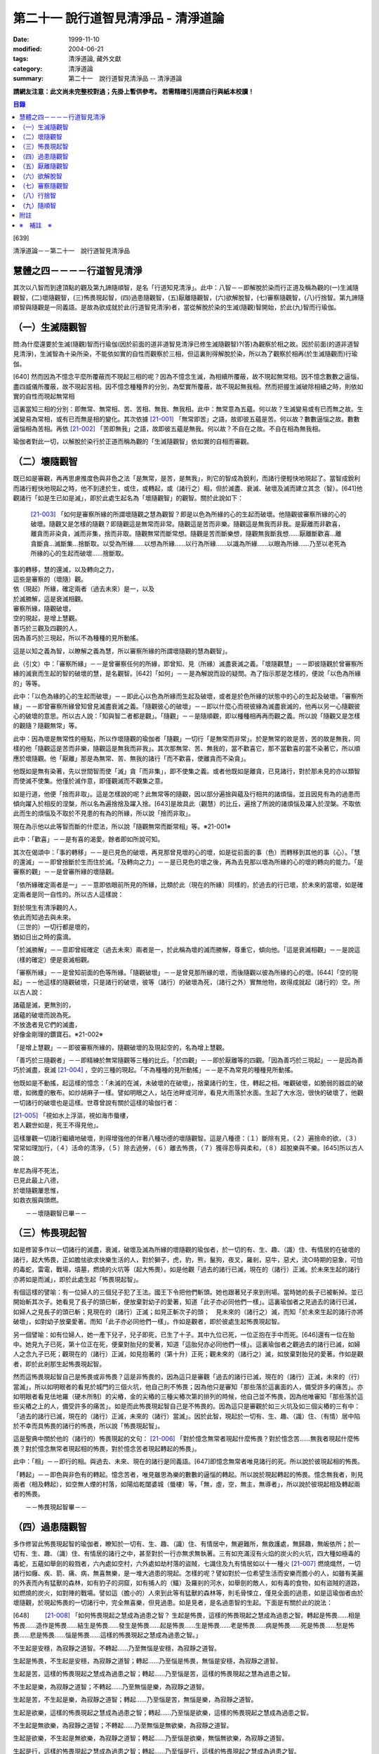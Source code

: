第二十一 說行道智見清淨品 - 清淨道論
####################################

:date: 1999-11-10
:modified: 2004-06-21
:tags: 清淨道論, 藏外文獻
:category: 清淨道論
:summary: 第二十一　說行道智見清淨品 -- 清淨道論


**請網友注意：此文尚未完整校對過；先掛上暫供參考。
若需精確引用請自行與紙本校讀！**

.. contents:: 目錄
   :depth: 2


[639]

清淨道論－－第二十一　說行道智見清淨品


慧體之四－－－－行道智見清淨
++++++++++++++++++++++++++++

其次以八智而到達頂點的觀及第九諦隨順智，是名「行道知見清淨」。此中：八智－－即解脫於染而行正道及稱為觀的(一)生滅隨觀智，(二)壞隨觀智，(三)怖畏現起智，(四)過患隨觀智，(五)厭離隨觀智，(六)欲解脫智，(七)審察隨觀智，(八)行捨智。第九諦隨順智與隨觀是一同義語。是故為欲成就於此(行道智見清淨)者，當從解脫於染的生滅(隨觀)智開始，於此(九)智而行瑜伽。

（一）生滅隨觀智
++++++++++++++++

問:為什麼還要於生滅(隨觀)智而行瑜伽(因於前面的道非道智見清淨已修生滅隨觀智)?(答)為觀察於相之故。因於前面(的道非道智見清淨)，生滅智為十染所染，不能依如實的自性而觀察於三相，但這裏則得解脫於染，所以為了觀察於相再(於生滅隨觀而)行瑜伽。

[640]   然而因為不憶念平麼所覆蔽而不現起三相的呢？因為不憶念生滅，為相續所覆蔽，故不現起無常相。因不憶念數數之逼惱，盡四威儀所覆蔽，故不現起苦相。因不憶念種種界的分別，為堅實所覆蔽，故不現起無我相。然而把握生滅破除相續之時，則依如實的自性而現起無常相

這裏當知三相的分別：即無常、無常相、苦、苦相、無我、無我相。此中：無常意為五蘊。何以故？生滅變易或有已而無之故。生滅變易為常相，或有已而無是相的變化。其次依據 [21-001]_ 「無常即苦」之語，故即彼五蘊是苦。何以故？數數逼惱之故。數數逼惱相為苦相。再依 [21-002]_ 「苦即無我」之語，故即彼五蘊是無我。何以故？不自在之故。不自在相為無我相。

瑜伽者對此一切，以解脫於染行於正道而稱為觀的「生滅隨觀智」依如實的自相而審觀。

（二）壞隨觀智
++++++++++++++

既已如是審觀，再再思慮推度色與非色之法「是無常，是苦，是無我」，則它的智成為銳利，而諸行便輕快地現起了。當智成銳利而諸行輕快地現起之時，他不到達於生，或住，或轉起，或（諸行之）相，但於滅盡、衰滅、破壞及滅而建立其念（智）。[641]他觀諸行「如是生已如是滅」，即於此處生起名為「壞隨觀智」的觀智。關於此說如下：

 [21-003]_ 「如何是審察所緣的所謂壞隨觀之慧為觀智？即是以色為所緣的心的生起而破壞。他隨觀彼審察所緣的心的破壞。隨觀又是怎樣的隨觀？即隨觀這是無常而非常。隨觀這是苦而非樂。隨觀這是無我而非我。是厭離而非歡喜，離貪而非染貪，滅而非集，捨而非取。隨觀無常而斷常想。隨觀是苦而斷樂想，隨觀無我斷我想……厭離斷歡喜…離貪斷貪…滅斷集…捨斷取。以受為所緣……以想為所緣……以行為所緣……以識為所緣……以眼為所緣……乃至以老死為所緣的心的生起而破壞……捨斷取。

| 事的轉移，慧的還滅，以及轉向之力，
| 這些是審察的（壞隨）觀。
| 依（現起）所緣，確定兩者（過去未來）是一，以及
| 於滅勝解，這是衰滅相觀。
| 審察所緣，隨觀破壞，
| 空的現起，是增上慧觀。
| 善巧於三觀及四觀的人，
| 因為善巧於三現起，所以不為種種的見所動搖。

這是以知之義為智，以瞭解之義為慧，所以審察所緣的所謂壞隨觀的慧為觀智」。

此（引文）中：「審察所緣」－－是曾審察任何的所緣，即曾知、見（所緣）滅盡衰滅之義。「壞隨觀慧」－－即彼隨觀於曾審察所緣的滅衰而生起的智的破壞的慧，是名觀智。[642]「如何」－－是為解說而設的疑問。為了指示那是怎樣的，便說「以色為所緣的」等等。

此中：「以色為緣的心的生起而破壞」－－即此心以色為所緣而生起及破壞，或者是於色所緣的狀態中的心的生起及破壞。「審察所緣」－－即曾審察所緣曾知曾見滅盡衰滅之義。「隨觀彼心的破壞」－－即以什麼心而視彼緣為滅盡衰滅的，他再以另一心隨觀彼心的破壞的意思。所以古人說：「知與智二者都是觀」。「隨觀」－－是隨順觀，即以種種相再再而觀之義。所以說「隨觀又是怎樣的觀隨？隨觀無常」等。

此中：因為壞是無常性的極點，所以作壞隨觀的瑜伽者「隨觀」一切行「是無常而非常」。於是無常的故是苦，苦的故是無我，同樣的他「隨觀這是苦而非樂，隨觀這是無我而非我」。其次那無常、苦、無我的，當不歡喜它，那不當歡喜的當不染著它，所以順應於壞隨觀。他「厭離」那是為無常、苦、無我的諸行「而不歡喜，使離貪而不染貪」。

他既如是無有染著，先以世間智而使「滅」貪「而非集」，即不使集之義。或者他既如是離貪，已見諸行，對於那未見的亦以類智而使滅不使集。他僅於滅作意，即僅觀滅而不觀集之意。

如是行道，他便「捨而非取」。這是怎樣說的呢？此無常等的隨觀，因以部分遍捨與蘊及行相共的諸煩惱，並且因見有為的過患而傾向躍入於相反的涅槃，所以名為遍捨捨及躍入捨。[643]是故具此（觀慧）的比丘，遍捨了所說的諸煩惱及躍入於涅槃。不取依此而生的煩惱及不取於不見患的有為的所緣，所以說「捨而非取」。

現在為示他以此等智而斷的什麼法，所以說「隨觀無常而斷常相」等。※21-001※

此中：「歡喜」－－是有喜的渴愛。餘者即如所說可知。

其次在偈頌中：「事的轉移」－－是已見色的破壞，再見那曾見壞的心的壞，如是從前面的事（色）而轉移到其他的事（心）。「慧的還滅」－－即曾捨斷於生而住於滅。「及轉向之力」－－是已見色的壞之後，再為去見那以壞為所緣的心的壞的轉向的能力。「是審察的觀」－－是曾審所緣的壞隨觀。

「依所緣確定兩者是一」－－意即依眼前所見的所緣，比類於此（現在的所緣）同樣的，於過去的行已壞，於未來的當壞，如是確定兩者是同一自性的。所以古人這樣說：

| 對於現生有清淨觀的人，
| 依此而知過去與未來。
| （三世的）一切行都是壞的，
| 猶如日出之時的露滴。

「於滅勝解」－－意即曾經確定（過去未來）兩者是一，於此稱為壞的滅而勝解，尊重它，傾向他。「這是衰滅相觀」－－是說這（樣的確定）便是衰滅相觀。

「審察所緣」－－是曾知前面的色等所緣。「隨觀破壞」－－是曾見那所緣的壞，而後隨觀以彼為所緣的心的壞。[644]「空的現起」－－他這樣的隨觀破壞，只是諸行的破壞，彼等（諸行）的破壞為死，（諸行之外）實無他物，故得成就起（諸行的）空。所以古人說：

| 諸蘊是滅，更無別的，
| 諸蘊的破壞而說為死。
| 不放逸者見它們的滅盡，
| 好像金剛理的鑽寶石。※21-002※

「是增上慧觀」－－即彼審察所緣的，隨觀破壞的及現起空的，名為增上慧觀。

「善巧於三隨觀者」－－即精練於無常隨觀等三種的比丘。「於四觀」－－即於厭離等的四觀。「因為善巧於三現起」－－是因為善巧於滅盡，衰滅 [21-004]_ ，空的三種的現起。「不為種種的見所動搖」－－是不為常見的種種見所動搖。

他既如是不動搖，起這樣的憶念：「未滅的在滅，未破壞的在破壞」，捨棄諸行的生，住，轉起之相。唯觀破壞，如脆弱的器皿的破壞，如微塵的散布。如炒胡麻子一樣。譬如明眼之人，站在池畔或河岸，看見大雨落於水面。生起了大水泡，很快的破壞了，他觀一切諸行的破壞也是這樣。世尊曾說有關於這樣的瑜伽行者：

| [21-005]_ 「視如水上浮漚，視如海市蜃樓，
| 若人觀世如是，死王不得見他」。

這樣屢觀一切諸行繼續地破壞，則得增強他的伴著八種功德的壞隨觀智。這是八種德：（１）斷除有見，（２）遍捨命的欲，（３）常常如理加行，（４）活命的清淨，（５）除去過勞，（６）離去怖畏，（７）獲得忍辱與柔和，（８）超脫樂與不樂。[645]所以古人說：

| 牟尼為得不死法，
| 已見此最上八德，
| 於壞隨觀屢思惟，
| 如救衣服與頭燃。

　　－－壞隨觀智已畢－－

（三）怖畏現起智
++++++++++++++++

如是修習多作以一切諸行的滅盡，衰滅，破壞及滅為所緣的壞隨觀的瑜伽者，於一切的有、生、趣、（識）住、有情居的在破壞的諸行，起大怖畏，正如膽怯欲求快樂生活的人，對於獅子，虎，豹，熊，鬣狗，夜叉，羅剎，惡牛，惡犬，流○時期的惡象，可怕的毒蛇，雷電，戰場，墳墓，燃燒的火坑等（起大怖畏）。如是他觀「過去的諸行已滅，現在的（諸行）正滅。於未來生起的諸行亦將如是而滅」，即於此處生起「怖畏現起智」。

有個這樣的譬喻：有一位婦人的三個兒子犯了王法。國王下令把他們斬頭。她也跟著兒子來到刑場。當時她的長子已被斬掉。並已開始斬其次子。她看見了長子的頭已斬，便放棄對幼子的愛著，知道「此子亦必同他們一樣」。這裏瑜伽者之見過去的諸行已滅，如婦人之見長子的頭已斬；見現在的（諸行）正滅；如見正斬次子的頭；　見未來的（諸行之）滅，而知「於未來生起的諸行亦將破壞」，如對幼子放棄愛著。而知「此子亦必同他們一樣」。作如是觀者，即於彼處生起怖畏現起智。

另一個譬喻：如有位婦人，她一產下兒子，兒子即死，已生了十子。其中九位已死，一位正抱在手中而死。[646]還有一位在胎中。她見九子已死，第十位正在死，便棄對胎兒的愛著，知道「這胎兒亦必同他們一樣」。這裏瑜伽者之觀過去的諸行已滅，如婦人之念九子已死；觀現在的（諸行）正滅，如見抱著的（第十升）正死；觀未來的（諸行之）滅，如放棄對胎兒的愛著。作如是觀者，即於此剎那生起怖畏現起智。

然而這怖畏現起智自己是怖畏或非怖畏？這是非怖畏的，因為這只是審觀「過去的諸行已滅，現在的（諸行）正滅，未來的（行）當滅」，所以如明眼者的看見於城門的三個火坑，他自己則不怖畏；因為他只是審知「那些落於這裏面的人，備受許多的痛苦」。亦如明眼者看見佉地羅（硬木所制）的尖樁，金的尖樁的三種尖樁次第的排列的時候，他自己並不怖畏，因為他唯審知「那些落於這些尖樁之上的人，備受許多的痛苦」。如是而此怖畏現起智自己是不怖畏的。因為這只是審觀於如三火坑及如三個尖樁的三有中：「過去的諸行已滅，現在的（諸行）正滅，未來的（諸行）當滅」。因於此智，現起於一切有、生、趣、（識）住、（有情）居中陷於不幸而具怖畏的諸行的怖畏，所以說「怖畏現起智」。

這是聖典中關於他的（諸行的）怖畏現起的文句： [21-006]_ 「對於憶念無常者現起什麼怖畏？對於憶念苦……無我者現起什麼怖畏？對於憶念無常者現起相的怖畏，對於憶念苦者現起轉起的怖畏」。

此中：「相」－－即行的相。與過去、未來、現在的諸行是同義語。[647]即憶念無常者唯見諸行的死。所以說於彼現起相的怖畏。

「轉起」－－即色與非色有的轉起。憶念苦者，唯見雖思為樂的數數的逼惱的轉起。所以說於現起轉起的怖畏。憶念無我者，則見兩者（相及轉起），如空無人煙的村落，如陽焰乾闥婆城（蜃樓）等，「無，虛，空，無主，無導者」，所以說於彼現起相及轉起兩者的怖畏。

　　－－怖畏現起智畢－－

（四）過患隨觀智
++++++++++++++++

多作修習此怖畏現起智的瑜伽者，瞭知於一切有、生、趣、（識）住、有情居中，無避難所，無救護處，無歸趣，無皈依所；於一切有、生、趣、（識）住、有情居的諸行之中，甚至對於一行亦無求無執著。三有如充滿沒有火焰的炭火的火坑，四大種如極毒的毒蛇，五蘊如舉劍的殺戮者，六內處如空村，六外處如劫村落的盜賊，七識住及九有情居如以十一種火 [21-007]_ 燃燒熾然，一切諸行如癰、疾、箭、痛、病，無喜無樂，是一堆大過患的現起。怎樣的呢？譬如對於一位希望生活而安樂而膽小的人，如雖有美麗的外表而內有猛獸的森林，如有豹子的洞窟，如有捕人的（鱷）及羅剎的河水，如舉劍的敵人，如有毒的食物，如有盜賊的道路，如燃燒的炭火，如對陣的戰場。譬如這（膽小的）人來到此等有猛獸的森林等，則毛骨悚立，僅見全面的過患，如是這瑜伽者由於壞隨觀，於現起怖畏的一切諸行中，完全無喜樂，但見過患。如是見者，是名過患智的生起。下面是有關於此的說法：

[648] 　　 [21-008]_  「如何怖畏現起之慧成為過患之智？ 生起是怖畏，這樣的怖畏現起之慧成為過患之智。轉起是怖畏……相是怖畏……造作是怖畏……結生是怖畏……發生是怖畏……起是怖畏……生是怖畏……老是怖畏……病是怖畏……死是怖畏……愁是怖畏……悲是怖畏……惱是怖畏……這樣的怖畏現起之慧成為過患之智。」

不生起是安穩，為寂靜之道智。不轉起……乃至無惱是安穩，為寂靜之道智。

生起是怖畏，不生起是安穩，為寂靜之道智；轉起……乃至惱是怖畏，無惱是安穩，為寂靜之道智。

生起是苦，這樣的怖畏現起之慧成為過患之智；轉起……乃至惱是苦，這樣的怖畏現起之慧為過患之智。

不生起是樂，為寂靜之道智；不轉起……乃至無惱是樂，為寂靜之道智。

生起是苦，不生起是樂，為寂靜之道智；轉起……乃至惱是苦，無惱是樂，為寂靜之道智。

生起是欲樂，這樣的怖畏現起之慧成為過患之智；轉起……乃至惱是欲樂，這樣的怖畏現起之慧成為過患之智。

不生起是無欲樂，為寂靜之道智；不轉起……乃至無惱是無欲樂，為寂靜之道智。

生起是欲樂，不生起是無欲樂，為寂靜之道智；轉起……乃至惱是欲樂，無惱無欲樂，為寂靜之道智。

生起是行，這樣的怖畏現起之慧成為過患之智；轉起……乃至惱是行，這樣的怖畏現起之慧成為過患之智。

不生起是涅槃，為寂靜之道智；不轉起……乃至無惱是涅槃，為寂靜之道智。 生起是行，不生起是涅槃，為寂靜之道智；轉起……乃至惱是行，無惱是涅槃，為寂靜之道智。

[649]

    生起、轉起、相、造作與結生，
    觀此為苦，是過患的智。
    不生起，不轉起，無相，不造作與不結生，
    觀此為樂，是寂靜的道智。
    於五處生起過患的智，
    於五處生起寂靜的道智。
    他知解了這十智。
    因為善巧於二智，故於諸見不動搖。

以知之義為智，以領解之義為慧；所以說於怖畏現起之慧成為過患之智」。

此中：「生起」－－是以過去的業為緣而於此世生起。「轉起」－－即已如是生起的轉起。「相」－－即一切行的相。「造作」－－是為未來結生之因的業。「結生」－－是未來的生起。「趣」－－是彼結生所趣之處。「發生」－－是諸蘊的發生。「起」－－是 [21-009]_ 「入定者或生起者」這樣所說的異熟的轉起。「生」－－是為老死之緣及以有為緣的生。「老死」等之義則易明瞭。

這裏生起等的五種（生起、轉起、相、造作、結生）是指為過患智的基礎而說的。餘者則與彼等是同義語。即發生及生的二種與生起及結生是同義語。趣及起的二種與轉起是同義語。老等與相是同義語。所以說：

| 生起、轉起、相、造作與結生，
| 觀此為苦，是過患的智。
| 於五處生起過患的智。

「不生起是安穩，為寂靜之道智」等，是為示與過患智所相反的智而說。或者是為由怖畏現起智曾見過患而心有恐怖的人生起這樣的安心：「亦有無怖畏，安穩，無過患的」。或者因為已善確立生起等的怖畏者的心傾向於那相反的（不生起等）。所以[650]為示由怖畏現起智而成就過患智者的功德，作如是說。

此中，那怖畏的決定是苦的，那苦的是欲樂的※21-003※ －－因為不能脫離輪的欲樂，世間的欲樂及煩惱的欲樂之故，那欲樂的則唯是行；所以說：「生起是苦，這樣的於怖畏現起之慧成為過患之智」等。雖然這樣，但應由於怖畏的相，苦的相，欲樂的相等種種的相的轉，而知此（智的）種種性。

「知解了十智」－－即知解過患智者的知解通達證悟於生起等的五事及不生起等的五事的十種智。

「善巧於二智」－－是善巧於過患智及寂靜道智的二種。

「於諸見不動搖」－－是對於（外道等所說的）由最極的現法涅槃等所起的諸見而不動搖，餘者之義易明。

　　－－過患隨觀智畢－－

（五）厭離隨觀智
++++++++++++++++

他這樣的觀一切諸行的過患，則厭離背棄不喜於一切有、生、趣、識住、有情居中可破壞的諸行。

譬如喜住於結多古多山麓的金鵝王，是不喜於○陀羅村口的不淨的水坑，但喜於七大湖 [21-010]_ ；如是這瑜伽鵝王，是不喜於善見其過患而可破壞的諸行，但喜其具備修習之樂修習之喜的七隨觀。譬如獸中之王的獅子是不喜投入黃金的獸檻，但喜於寬廣三千由旬的雪山；如是這樣瑜伽獅子是不喜於三善趣有，但樂於三隨觀。譬如純白而七處平滿 [21-011]_ 以神變飛行的六牙象王是不喜於城市的，但喜於雪山的六牙池（六牙）森林的 [21-012]_ ；[651]如是這瑜伽象王是不喜於一切諸行，但喜意向傾心以「不生起是安穩」等的方法而見寂靜之道。

　　－－厭離隨觀智畢－－

（六）欲解脫智
++++++++++++++

這（厭離隨觀智）與前二（怖畏現起智，過患隨觀智）的意義是一，所以古師說：「於一怖畏現起而得三名。曾見一切諸行為怖畏，故名怖畏現起智；　於此等諸行生起過患，故名過患隨觀；對於此諸行生起厭離，故名厭離隨觀」。於聖典中亦說： [21-013]_ 「那怖畏現起之慧，過患之智，及厭離的此等（三）法義一而文異」。

其次以此厭離智而厭離背棄不喜（於諸行）的善男子的心，對於一切有、生、趣、識住、有情居中可破壞的諸行，甚至一行亦不執著纏縛，唯欲解脫欲出離於一切行。

譬如什麼？譬如落綱的魚，入蛇口的青蛙，投入籠中的野雞，落入堅固陷阱的鹿，在使蛇者手中的蛇，陷於大泥沼中的象，在金翅鳥口中的龍王，入羅(目+侯) [21-014]_ 口中的月，為敵所圍的人等，都欲從彼而解脫而出離。

如是對於一切諸行離執著者，欲從一切行而解脫者，生起「欲解脫智」。

　　－－欲解脫智畢－－

（七）審察隨觀智
++++++++++++++++

如是欲求解脫於一切有、生、趣、識住、有情居中可破壞的諸行，為欲從一切行而解脫，(而?)[652]再以「審察隨觀智」提起及把握彼等諸行的三相。他對一切諸行，以終於是無常的，暫時的，限於生滅的，壞滅的，剎那的 [21-015]_ ，動搖的。破壞的，非恒的，變易法的，不實的，非有的，有為的，死法的種種理由而觀「無常」。以因為是屢屢逼惱的，是有苦的，是苦之基，是病，是癰，是箭，是惱，是疾，是禍，是怖畏，是災患，非救護所，非避難所，非皈依處，是過患，是痛苦之根，是殺戮者，是有漏，是魔食，是生法，是老法，是病法，是愁法，是悲法，是惱法，是雜染法等的種種理由而觀「苦」。以因為是非可愛的，是惡臭的，是可厭的，是可惡的，不值得莊嚴的，是醜陋的，是棄捨的種種的理由而觀為苦相的隨伴的「不淨」。以因為是他，是無，是虛，是空，無主，不自在，不自由等種種的理由而觀「無我」。如是而觀，則說是他提起三相而把握諸行。

然而為什他要如是把握此等諸行？因為是要成就解脫的方便。這裏是一個有關於此的譬喻：

茲有一人想道：「我將捕魚」，便取一捕魚的筌投入水中，他從筌口插進他的手，在水中捕住一蛇頸，歡喜道：「我已捕得一魚」。他想：「我實得一大魚」，把它拿上來一看，由於看見了（蛇頭上的）三根花紋，知道了這是蛇，便起恐怖而見過患（危險），並厭其所捕（之蛇），欲求脫離。為作解脫的方便，先自尾端解除他的（被纏的）手然後舉臂於頭上旋轉二三回，把蛇弄弱之後而掉它說：「去！惡蛇」！急上池岸，佇望來路道：「我實從大蛇之口而解脫」！

此（譬喻）中：那人捕住蛇頸以為是魚而生歡喜之時，如這瑜伽者起初獲得自身而生歡喜之時。他從捕魚的筌口拿出蛇頭而見三根花紋。[653]如瑜伽者的分析（諸蘊的）稠密而見諸行之中的三相。他起恐怖時，如此（瑜伽者）的怖畏現起智。此後而見過患（危險），如過患隨觀智。厭離所捕，如厭離隨觀智。欲求於解脫智。作解脫的方便，如以審察隨觀智提起諸行的三相。如那人旋了蛇把它弄弱不能轉來咬人而善巧四放了，如是這瑜伽者以提起三相旋轉諸行而令力弱，再不能現起常、樂、淨、我、的相而善巧的解脫它們。所以說：「為成解脫的方便而如是把握」。

至此便生起了他的審察智，下面是有關於此的說法： [21-016]_ 「憶念無常者，生起什麼審察智？憶念苦……智我者，生起什麼審察智？憶念無常者，生起相審察智。憶念苦者，生起轉起審察智。憶念無我者，生起相與轉審察智」。

此中：「相審察」－－是以無常相而知行的相「是非恒與暫時的」。雖無先知而後起智，但如 [21-017]_ 「以意與法為緣而起意識」等，是依慣例而說的。或者是依於（因果）同一之理，把前後作為一而這樣說。當知這種方法亦得適合其他的二句（轉起審察，相與轉起審察）之義。

　－－審察隨觀智畢－－

（八）行捨智
++++++++++++

(１）（觀空）（一行相空與二行相空）他這樣以審察隨觀智而把握了「一切諸行是空」之後，再「以我（空）與我所（空）而把握二空」。

※21-004※ （四行相空）他既如是不見有我，亦不見有其他任何建立自己的（苦樂的）資具之後，再把握像這樣說的四空：「（一）我不在任何處，[654]（二）不在任何人的任何物，（三）（他）不在任何處，（四）任何人不是我的任何物」。

怎樣的呢？（一）「我不在任何處」，即他不見有我在任何處。（二）「不在任何人的任何物」，即他不見有自己的我屬於任何其他的人的任何物；這意思是說他不以想像而見這（自我）是屬於兄弟位中的兄弟，朋友位中的朋友，或資具位中的資具。在「我的不在任何處」的句子中，先除去「我的」一字，則成（三）「不在任何處」－－即他不見 [21-018]_ 有他人的我在任何處的意思。現再把「我的」一字（到不句）來，則成（四）「任何人不是我的任何物」－－即他不見有他人的我是我的任何法；即是說他不見這他人的我為自己之兄弟位中的兄弟，朋友位中的朋友，或資具位中的資具這樣屬於任何處的任何法的意思。如是因為他不見於任何處有我，不見彼（自我）是屬於他人的任何法，不見有他人的我，及不見他人的我 [21-019]_ 是屬於自己的任何，是故他得把握於四空。※21-005※

（六行相空）他既這樣把握了四空，更以六相而把握於空。怎樣的呢？眼是（一）我，（二）我所，（三）常，（四）恒，（五）常恒，（六）不變易法的空……意是空……色是空……法是空……眼識……意……識……眼觸……這樣直至老死都是同一方法的。

（八行相空）如是以六相把握了空之後，他更以八相而把握空。即所謂： [21-020]_ 「色是不堅實，無堅實，而離堅實如平常所認為的（一）常堅實的堅實，（二）恒堅實的堅實，（三）樂堅實的堅實，（四）我堅實的堅實，（五）常，（六）恒，（七）常恒，（八）不變易法。受……想……行……識……眼……乃至老死是不堅實，無堅實，而離堅實如平常所認為的常堅實的堅實，恒堅實的堅實，樂堅實的堅實，我堅實的堅實，常，恒，常恒，不變易法。譬如蘆葦的不堅實無堅實而離堅實，如伊蘭陀（○麻），如優陀婆羅（無花果），如塞多梵觸（樹），如巴利跋陀迦（樹），[655]如泡沫，如水泡，如陽焰，如芭蕉樹幹，如幻的不堅實無堅實而離堅實，如是的色……乃至老死的不堅實無堅實而離堅實如平常所認為的常堅實的堅實……乃至不變易法」。

（十行相空）他這樣以八相把握了空之後，再以十相而把握（空）。怎樣的呢？即 [21-021]_ 「觀色是（一）無，（二）虛，（三）空，（四）無我，（五）無主，（六）非隨欲所作者，（七）不可得者，（八）不自在者，（九）是他，（十）是（因果）分別的。觀受……識是無……乃至是分別的」。

（十二相空）他這樣以十相把握了空之後，再以十二相把握（空）。即所謂： [21-022]_ 「色（一）非有情，（二）非壽者，（三）非人，（四）非摩奴之子（青年），（五）非女人，（六）非男人，（七）非我，（八）非我所，（九）非自，（十）非我的，（十一）非他的，（十二）非任何人；受……乃至識……非任何人」。

（四十二相空）他這樣以十二行把握了空之後，再以推度遍知的四十二相把握空。即 [21-023]_ 「觀色是（一）無常，（二）苦，（三）病，（四）癰。（五）箭，（六）惡，（七）疾，（八）他，（九）毀，（十）難，（十一）禍，（十二）怖畏，（十三）災患，（十四）動，（十五）壞，（十六）不恒，（十七）非保護所，（十八）非避難所，（十九）非皈依處，（二十）非去皈依法，（二十一）無，（二十二）虛，（二十三）空，（二十四）無我，（　二十五）無樂味，（二十六）過患，（二十七）變易法，（二十八）不實，(二十九)惡之根，(三十）殺戮者，（三十一）不利，（三十二）有漏，（三十三）有為，（三十四）魔食，（三十五）生法，（三十六）老法，（三十七）病法，（三十八）死法，（三十九）愁悲苦憂惱法，（四十）集，（四十一）滅，（四十二）出離。觀受……乃至識是無常……乃至出離」。所以這樣說： [21-024]_ 「觀色是無常……乃至出離者，觀察世間空。觀受……側至識是無常……乃至出離者，觀察世間空」。

[656]

    [21-025]_ 「莫伽羅闍呀！
    常念破除自我的見，
    觀察世間的空，可以超越於死。
    這樣的觀察世間者，
    是不會給那死王看見的」。

（２）（行捨智的結果）如果是觀空而提起三相，把握諸行而捨斷怖畏與歡喜，則對於諸行成為無關心而中立，不執它們為我及我所，正如與妻子離了的人相似：

譬如一人有一可愛適意的好妻子，他極寵愛她，和她實在片刻難離。一旦他看見此女和別的男人同立，同坐，或語，或笑，則惱怒不樂，受大憂苦。後來他繼續看見此女的過失，便欲放棄她，和她離異，不再執她是我的了。後此以後，他看見她和任何人作任何事，也不會惱怒憂苦，絕無關心而中立了。

如是此（瑜伽者）欲從一切諸行而脫離，以審察隨智而把握諸行，觀見不應執彼為我及我所，捨斷了怖畏與喜欲，對一切諸行成為無關心而中立。如是知如是而見者，則對於三有，四生，五趣，七識住，九有情居，他的心無滯著、萎縮、回轉而不伸展※21-006※ ，住立於捨（中庸）或厭惡。譬如水滴之於傾鈄的蓮葉，無滯著，萎縮，回轉而不伸展；亦如雞的羽毛或如筋絡，投之於火，無滯著、萎縮、回轉而不伸展。如是這（瑜伽者）對於三有，……乃至捨厭惡。這是他的行捨智的生起。

如果彼（行捨智）見寂靜的涅槃寂靜，則捨一切諸行的轉起而躍入涅槃。[657]若不見涅槃寂靜，則再再以諸行為所緣而轉起；正如航海者的方向烏鴉相似：

譬如航海的商人，帶著方向烏鴉上船。當他們的船為風飄流至異域而不知是否有海岸之時，便放出他們的方向烏鴉。於是那烏鴉便從桅竿飛入空中，探察一切方維，若見海岸，便向那方面飛去，如果不見，則屢屢回來而止於桅竿之上。如是，如果行捨智見寂靜的涅槃寂靜，則捨一切諸行的轉起而躍入涅槃；若不見，則屢屢以諸行為所緣起。

這（行捨智）（淨）如在粉篩上旋轉麵粉，亦如去了子在彈的棉花，以種種相把握諸行，捨斷怖畏和歡喜，於審察諸行中而中立，以（無常，苦，無我）三種隨觀而住。如是而住（的行捨智），則入於三種解脫門的狀態，及為七聖者的各別之緣。

（i）（三解脫門）因為這（行捨智）是由三種隨觀而轉起，所以說以（信、定、慧）三根為主而入三種解脫門的狀態。即是說以三種隨觀為三解脫門。所謂： [21-026]_ 「此等三解脫門是引導出離世間的。（即無相解脫門是）由屢觀一切諸行為區限與路向，並以導其心入於無相界；（無願解脫門是）對於一切諸行由於意的恐懼，並以導其心入於無願界；（空解脫門是）由屢觀一切法為他，並以導其心入於空界。故此等三解脫門是引導出離世間的」。

此中：「為區限與路向」，即以生滅為區限與路向。因為在生無常隨觀區限了「自生以前無諸行」，再追求它們（諸行）的所趣，則屢觀「（諸行）滅後無所去，必於此處而消滅」為路向。

「由於意的恐懼」，即是由於心的恐懼。因為由於苦隨觀，對於諸行而心悚然。

[658]　　「屢觀（一切法）為他」，即以「無我、無我所」這樣的觀無我。

當知此等三句是依無常隨觀等而說的。所以跟著那以後的答問中便這樣說： [21-027]_ 「憶念無常者，現起諸行為滅盡。憶念苦者，現起諸行為怖畏。憶念無我者，現起諸行為空」。

然而此等三隨門的那些解脫是什麼？即無相，無願，空的三種。即如這樣說： [21-028]_ 「憶念無常者則勝解多，而獲得無相解脫。憶念者則輕安多，而獲得無願解脫。憶念無我者知多，而獲得空解脫」。

此中：「無相解脫」，是以無相之相的涅槃為所緣而轉起的聖道。因此（聖道）於無相界而生起故為無相，從煩惱而解脫故為解脫。同樣的，以無願之相的涅槃為所綠而轉起的（聖道）為「無願（解脫）」。以空之相的涅槃為所綠而起的（聖道）為「空（解脫）」。

其次於阿毗達磨中只說這樣的二種解脫： [21-029]_ 「當修習導至出離及滅的出世間之禪時，為除惡見，為得初地，離諸欲，具足無願及空的初禪而住」。這（二解脫）是直接關於從觀而來說的。因為觀智，雖曾於『無礙解道』中這樣說： [21-030]_ 　「無常隨觀智，因為脫離常的住著，故為空解脫；苦隨觀智，因為脫離樂的住著……無我隨觀智，因為脫離我的住著，故為空解脫」。如是由於脫離住著而說空解脫。「無常隨觀智，因為脫離常的相，故為無相解脫；苦隨觀智，因為脫離樂相……無我隨觀智，因為脫離無我相，故為無相 [21-031]_ 解脫」，[659]如是依於脫離於相，故說無相解脫。 [21-032]_ 「無常隨觀智，因為脫離常的願，故為無願解脫；苦隨觀智，因為脫離樂的願……無我隨觀智，因為脫離我的願，故為無願解脫」。如是依於脫離於願，故說無願解脫，然而這（三解脫）因為不是捨斷行的相，所以非直接的無相，但是直接的說空與無願。對這（二解脫）是由於從（觀）而來，於聖道的剎那而論解脫的。是故當知（於阿毗達磨）只說無願與空的二種解脫。

　－－這是先說解脫門－－

（２）（為七聖者的各別之緣）其次在所說的 [21-033]_ 「為七聖者的各別之綠」的文中：即（一）隨信行，（二）信解脫，（三）身證，（四）俱分解脫，（五）隨法行，（六）見得，（七）慧解脫，這是先說七聖者。這行捨智為彼等（七聖者）的各別之綠。

（一）那憶念無常者是信解多而獲得信根的，他於須陀洹道的剎那為「隨信行」。（二）在其他的七處 [21-034]_ 為「信解脫」。（三）那憶念於苦者是輕安多而獲得定根的，他於一切處 [21-035]_ 名為「身證」。（四）其次得無色定而得最上果（阿羅漢）者，名為「俱分解脫」。（五）那憶念無常我者是知多而獲得慧根的，他於須陀道的剎那為「隨法行」。（六）在六處 [21-036]_ 為「見得」，（七）在最上果為「慧解脫」。

即如這樣的說： [21-037]_ 　「憶念無常者則信根增盛，由於信根的增洹道；　所以說他為隨信行」。[660]亦說： [21-038]_ 「念無常者信根增盛，由於信根的增盛而證得須陀洹果；所以說他為信解脫等」。又說： [21-039]_ 「他信故解脫為信解脫。他證最後觸（無色禪），故為身證。得最後見，故為見得。信故解脫為信解脫。他先觸於（無色）禪觸，而後證滅、涅槃，故為身證。諸行是苦，滅是樂，他這樣以慧而知、見、覺知、作證及觸，故為見得」。在其餘的四者之中，他隨行於信，或以信隨行而行，故為隨信行。同樣的，他隨行於稱為慧的法，或以法而隨行，故為隨法行。以無色禪及聖道的兩分而解脫，故為俱分解脫。他知解故解脫，為慧解脫。如是當知這樣的語義。

　－－行捨智－－

（３）（行捨智的三名）其次這（行捨智）與前面的二智意義是同一的。所以古師說：「這行捨智雖為一而得三名：初名欲解脫智，中名審察觀智，後達頂點而行捨智」。於聖典中亦曾這樣說： [21-040]_ 「如何欲解脫、審察、止住之慧成為行捨之智？對於生起欲脫、審察、止住之慧為行捨之智。對於起……相……乃至惱欲脫、審察、止住之慧為行捨之智。生起是苦……乃至是怖畏……是欲樂……乃至生起是行……乃至惱是行、欲脫、審察、止住之慧為行捨之智」。

此中:欲脫與審察及止住為「欲脫審察止住（之慧）」。[661]如是於（修道的）前分以厭離智而厭離者的欲捨於生起等為「欲脫」。為作解脫的方便而於中間審察為「審察」。即已解脫而後捨（中立）為「止住」。有關於此的曾作這樣說： [21-041]_ 「生起是諸行，於彼等諸行而捨，故為行捨」等。如是此智（三者）是一。

其次當知於聖典的文中這（三智）唯是一。即如所說： [21-042]_ 「那欲脫與審察隨觀及行捨的此三法，是義一而文異」。

（４）（至出起觀）如是證得行捨的善男子的觀，是達於頂點而至出起。「達頂點觀」或「至出起觀」，這只是行捨等的三智之名而已。因這（觀）到達了頂點最上的狀態，所以是「達頂點」。因去至出起，所以是「至出起」。因為從住著的事物之外的相（而出起）及從於內轉起的（煩惱蘊）而出起，故說道為出起。去至此（道）為「至出起（觀）」，即與道結合之意。

這裏為說明「住著」與「出起」，有這些論母：（一）於內住著從內出起，（二）於內住著從外出起，（三）於外住著外出起，（四）於外住著內出起，（五）於色住著從色出起，（六）於色住著從無色出起，（七）於無色住著從無色住著從無色出起，（八）於無色住著從色出起，（九）以一下從五蘊出起，（十）以無常住著從無常出起，（十一）以無常住著從苦及無我出起，（十二）以苦住著從苦、無常、無我出起，（十三）以無我住著從無我、無常、苦出起。怎樣的呢？

（一）茲或有人，先住著（其心）於內諸行，住著之後而觀彼等（諸行）。可是但觀於內是不會有道的出起的，亦應觀於外，所以他亦觀他人的諸蘊及非執受的（與身心無關的）諸行為「無常、苦、無我」。[662]他於一時思惟於內，於一時思惟於外，如是思惟，當在思惟於內之時，他的觀與道結合，是名「於內住著從內出起」。（二）如果在思惟於外之時，他的觀與道結合，是名「於內住著從外出起」。（三）～（四）此法亦可解說「於外住著從外從內出起」的地方。

另一種人，（五）先住著（其心）於色，住著之後而觀大種色及所造色為一聚。可是但觀於色是不會有道的出起的，亦應觀無色，所以他以彼色為所綠之後，亦觀生起「受、想、行、識為非色」的無色。他於一時思惟於色，於一時思惟於無色。他如是思惟，當在思惟於色之時，他的觀與道結合，是名「於色住著從色出起」。（六）如果在思惟無色之時，他的觀與道結合，則名「於色住著從無色出起」。（七）～（八）此法亦可解說「於非色住著從無色及色出起」的地方。（九）其認苦這樣住著「任何集的法一切都是滅的法」，如是出起之時，則名「以一下從五蘊而出起」。

或有人，（十）先以無常思惟諸行。可是只以無常思惟是不會有出起的，亦應以苦及無我而思惟，所以他亦以苦及無我而思惟。如是行道者在以無常思惟之時而得出起的，是名「以無常住著從無常出起」。（十一）如果在以苦及無我思惟之時而得出起的，則名「以無常住著從苦及無我出起」。（十二）～（十三）此法亦可解說「以苦及無我住著從餘者出起」的地方。

這裏，那以無常住著，以苦無我住著者，在出起之時，若從無常而得出起的，則此三人勝解多，獲得信根，由無相解脫而得解脫，於初道的剎那為隨信行，在其他的七處為信解脫。[663]如果從苦而得出起的，則三人輕安多，獲得定根，由無願解脫而得解脫，於一切處都為身證。但這裏若以無色禪為所依處者，則他於最上果為俱分解脫。如果他們從無我而得出起的，則三人知多，獲得慧根，由空解脫而解脫，於初道的剎那為隨法行，在六處為見得，在最上果為慧解脫。

（５）（至出起觀的譬喻）為了說明與前後之智（怖畏現起智及種姓智等）相共的至出起觀，當知有十二種譬喻。它們的要目如下：

| 蝙蝠、黑蛇、屋、牛、夜叉女，
| 孩子、飢、渴、熱、黑暗、毒。

此等譬喻可以適用於從怖畏現起智開始的任何智。取之適用於這裏（至出起觀）之時，則從怖畏現起而至於果智的一切智悉皆明瞭，所以當適於此處而說。

（一）「蝙蝠」－－據說有一只蝙蝠 [21-043]_ ，歇在一株有五枝的蜜果樹上想道：「我可於這裏獲得了花或果」，探察了一枝，不見有任何可取的花或果。如於第一枝，這樣探尋了第二、第三、第四、第五枝，亦毫無所見。它想「此樹實在無果，毫無可取之物」，於是放棄了樹於此的愛著，便升到上面的樹枝，從樹枝中伸首上望，飛入虛空，歇於另一株的樹枝上。這裏當知瑜伽者如蝙蝠，五取蘊如有五枝的蜜果樹，瑜伽者住著於五蘊如蝙蝠歇於那裏，瑜伽者思惟了色蘊，不見彼處有任何可取之物，再思惟其他的諸蘊，如蝙蝠探尋了一枝，不見有任何可取之物，再探尋其他的諸枝，[664]瑜伽者於五蘊中由於見無常相等而生厭離的欲脫等三智，如蝙蝠知道「此樹實在無果」而放棄了愛著此樹一樣，瑜伽者的隨順（智）如它的升到上面的樹枝，其種姓智如伸首上望，其道智如飛入虛空，其果智如歇於其他的果樹。

（二）「黑蛇」的譬喻，曾於審察智中說過 [21-044]_ 。但在合譬中，這是其差別之處：種姓智如放蛇，道智如放了之後而佇望其來路，果智如去站於無怖畏之處。

（三）「屋」－－據說有一屋主，晚上吃了飯，在上床入眠之時，屋內起火。他驚醒了，見火而恐怖。他想「我若在被燒之前逃出去便好」。於是他四方張望，看見了（有可逃的）路而逃出。急急趨於安全之處而立。這裏，愚昧的凡夫執五蘊為「我與我所」。如屋主的食後而上床入眠；他行正道而見（五蘊無常苦無我的）三相（生起）怖畏現起智，如驚醒之後見火而生恐怖之時；其欲脫智如望逃出的路；其隨順智如見路；其種姓智如逃出；其道智如急急而行；其果智如立於安全之處。

（四）「牛」－－據說有一農夫，於夜分入眠之時，他的牛破了牛欄而逃。他在清晨至牛欄處看，知道它他們逃了，便追蹤而見國王之牛。他想「這是我的牛」而牽了它們。到了天亮時，他才知道「這不是我的牛，而是國王的牛」！他便恐怖道：「在國王的差人未曾把我當作盜牛者而捕去受刑之前，我須逃走」，他便捨棄了牛急急而逃，站於無怖畏之處。這裏，愚昧的凡夫執諸蘊為我與我所，如以國王之牛為我的牛。瑜伽者以三相而知諸蘊為無常苦無我，如於天亮之時而知為國王之牛。其怖畏現起智如生恐怖之時。其欲脫（智）如欲捨牛而逃。種姓智如捨棄。道智如逃。果智如逃了之後而站於無怖畏之處。

[665]　　（五）「夜叉女」－－據說一男人與夜叉女同居。她於夜分，想道：「此男業已深睡」，便去新屍之墓而食人肉。他想道：「此女到那裏去」？跟蹤而見食人之肉，便知她為非人，怖畏道：「在她未曾吃我之前，我應逃走」，便速速逃走，站於安全之處。這裏：執諸蘊為我與我所，如正夜叉女同居。見諸蘊的三相而智無常等的狀態，如見於新墓食人肉而知她是夜叉女。怖畏現起智如怖畏之時。欲脫智如欲逃。種姓智如離墓。道智如速速而逃。果智如站於無怖畏處。

（六）「孩子」－－據說一位溺愛兒子的女人，她坐於樓上，聽到街中有孩子的聲音，想道：「豈非我的兒子被人所害嗎」？速速而去，抱了他人的孩子以為是自已的孩子。到了她認得這是別人的孩子，愧懼道：「不要叫別人說我是盜子者」，便東張西望，把孩子放於原處，再急急上樓而坐。這裏，執五蘊為我與我所，如抱他人之子以為是自己的孩子。以三相而知無我無我所，如認得這是他人之子。怖畏現起智如愧懼。欲脫智如東張西望。隨順（智）如把孩子放於原處。種姓智如下來站於街中。道智如上樓。果智如上樓之後而坐。

（七）～（十二）其次「飢，渴、冷，熱，黑暗，毒」等的六種譬喻，是為示在至出起觀者的傾向於出世間法而說的。

（七）即譬如為「飢」餓所襲的極飢者之希求於美食，如是這為輪迴輾轉所觸的瑜伽行者希求於甘露之味的身至念之食。

（八）譬如喉乾的「渴」者希求加以種種東西的飲料，如是[666]這為輪迴輾轉之渴所觸的瑜伽行者希求於八支聖道的飲料。

（九）譬如為「寒泠」所襲者之希求於熱，如是這為輪迴輾轉的渴愛之水的寒泠所觸的瑜伽行者希求於能燒去煩惱的聖道之火。

（十）譬如為「熱」所逼的人的希求於寒冷，如是為輪迴輾轉的十一種火 [21-045]_ 所熱的瑜伽行者希求於能寂滅十一種火的涅槃。

（十一）譬如在「黑暗」之中的人希求於光明，如是為無明暗所包圍的瑜伽行者希求於修習智光之道。

（十二）譬如為「毒」所觸之人希求於消毒的藥，如是為煩惱所觸的瑜伽行者希求於能破煩惱之毒的甘露之藥的涅槃。所以如前面所說： [21-046]_ 「如是知如是見者，對於三有……乃至九有情居，他的心無滯著，萎縮，回轉而不伸展，住立於捨或厭惡。譬如水滴之於傾的蓮葉等等」，一切當知如前所說。至此當知名為無滯著行者，這是有關於他的說法 [21-047]_ 　　　　　　　　　

| 「無滯著之行的比丘
| 他不示自己於諸有之中，
| 養成於遠離之意，
| 說那是他的和合（涅槃）」。

（６）（行捨智的決定）如是這行捨智既決定了瑜伽者的無滯著行，更決定於聖道的覺支、道支、禪支、行道及解脫的差別。

（１）（決定覺支、道支、禪支的差別）某長老說： [21-048]_ 是基本禪決定覺支、道支、禪支的差別；另一長老說： [21-049]_ 是為觀的所綠的諸蘊決定它們；又一長老說： [21-050]_ 是個人的意樂決定它們。於他們的諸說之中，當知只是前分至出起觀（行捨智）的決定。這是有關於此的次第之說：即以觀的決定的乾觀者（無禪那者）的生起之道，與得定者不以禪為基本的生起之道，[667]以及以初禪為基本和思惟（基本以外的）複雜諸行的生起之道，都是屬於初禪的。於一切（道）都有七覺支、八道支及五禪支。因為於彼等（生起之道）的前分觀曾與喜俱及捨俱，在出起（道）之時到達了行捨的狀態則與喜俱。在五種禪法中，以第一、第二、第三、第四禪為基本生起的聖道中，次第的有四支、三支及二支的禪支 [21-051]_ ，但於一切（三種禪中）有七道支 [21-052]_ 。在第四禪（即以第四禪為基本的道）有六覺支 [21-053]_ 。這（禪支等的）差別是依基本禪的決定及由觀的決定的。因為此等（諸道）的前分觀曾與喜俱及捨俱，在至出起（觀)是與喜俱的。其次在以第五禪為基本生起的道中，只有捨與心一境性的二禪支，及六覺支與七道支。這(禪支等的)差別也是依(禪與觀)二者的決定的。因為此處，於前觀曾與喜俱或捨俱，在至出起(觀)只是與捨俱的。在以無色禪為基本生起的道，也是同樣的。

如是從基本禪出定，思惟了任何的諸行，於所現的聖道的附近之處而生起的定是和自己的狀態相等的。正如土地之色是和大蜥蜴的色相等的。

在第二長老的說法，既從諸定而出定，曾思惟了彼等諸定的諸法而生道，則(此道)是必與彼等諸定相等的。即與所思惟的定相等之義。若思惟於欲界的諸法，(此道)亦必屬於初禪的 [21-054]_  。這裏，觀的決定應知亦如前述。

在第三長老的說法，由於各自的意樂，以諸禪為基本，曾思惟了彼等諸禪的諸法而生道，則(此道)是必與彼等諸禪相等的。如無基本禪或思惟禪，只是意樂這(同等)是不成的。此義如於『教誡難陀經』 [21-055]_  所說。這裏，觀的決定應知亦如前述。

如是當知先說行捨智的決定於覺支、道支及禪支。

(2)(決定行道的差別)如果這(行捨智)於起初的鎮伏煩惱，是以苦以加行及以有行而得鎮伏的，則名為苦行道;[668]若以相反的名為樂行道。其次既伏煩惱，觀的遍住及道的現前是徐徐而起的，則名為遲知通，與此相反的為速知通。如是這行捨智在於(道的)來處給與各自之道的名字，所以道得四名(苦行道遲知通，苦行道速知通，樂行道遲知通，樂行道速知通)。這行道，對於有的比丘(在須陀洹乃至阿羅漢的四道)是相異的，對於有的比丘在四道是統一的，對於諸佛的成就四道，只是樂行道速知通。對於法將(舍利弗)亦然。但對於大目犍連長老，在初道是行道速知通，在上面的三道則為苦行道遲知通。

猶如行道，而(欲、精進、心、觀的)增上亦然，有的比丘於四道是相異的，有的於四道是同的。這是行捨智決定行道的差別。

(3)(決定解脫的差別)其次(行捨智的)決定解脫的差別已如前述 [21-056]_ 。此道亦由五種理由而得名：即(一)以自性，(二)以反對者，(三)以自德，(四)以所綠，(五)以來由。

(一)如果行捨(智)是思惟諸行為無常之後(以種姓)而出起，則(此道)為由無相解脫而解脫。若思惟為苦之後而起，則為由無願解脫而解脫。若思惟為無我之後而出起，則為由空解脫而解脫。這是以自性而得(道之)名。

(二) 因為這(道)是由於無常隨觀除了諸行堅厚(想)，及捨斷常相、恒相、常恒相而來，故為無相。由於苦隨觀捨斷了樂想，乾竭了願與希求而來，故為無願。由於無我隨觀捨斷了我、有情、補特伽羅想，見諸行為(我等之)空，故為空。這是以反對者而得(道之)名。

(三)這(道)是由於貪等的空故為空，由於沒有色相等貪等故為無相。由於沒有貪願等故為無願。這是以(此道的)自德為名。

(四)這(道)是以空無相無願的涅槃為所緣，故亦說為空、無相、無願。這是以(此道的) 所緣為名。 　

[669]　　(五)其次以來由有二種：即觀的來由及道的來由。此中：由觀而得來於道，由道而得來於果。即無我隨觀名為空，由空觀而得道為空。無常隨觀名為無相，由無相隨觀而道為無相。而此（道為無相之）名不是得自阿毗達摩的說法，是得於經的說法。因為彼處（經的說法）說種姓智以無相的涅槃為所緣而名無相，其自己（種姓智）站於(道的)來處，而給與道的(無相之)之，故說道為無相。由於道而來的果為無相是相是合理的。若隨觀因為對於諸行而乾竭了願而來，故名無願，由於無願觀而道為無願。無願道的果為無願。如是，觀給自己之名與道，而道給與果。這是以來由而得名。

如是這行捨智決定解脫的差別。

－－行捨智畢－－

（九）隨順智
++++++++++++

那習行修習而多作行捨智的他（瑜伽者）則勝解與信更為強有力，善能策勵精進，而念善得現起，心善等持，生起更加銳利的行捨智。「他現在要生起聖道了」－－他的行捨智思惟諸行為無常或苦或無我而入於有分 [21-057]_ 。在有分之後，於行捨智同樣的以諸行為所緣，是無常，或是苦，或是無我，而生起意門轉向(心)。此後，在轉有分而生起的唯作心之後，無間的心相續連結，以同樣的諸行為所緣，生起第一速行心，是名遍作(準備心)。此後亦以彼同樣的諸行為所緣而生起第二速行心，是名近行。[670]此後亦以彼同樣的諸行為所緣而生起第三速行心，是名隨順。這是它們的各別之名。如果概括的說，則這(遍作、近行、隨順)三種都得名為習行，亦得名為遍作。近行及隨順，對什麼隨順呢？即對前分與後（而隨順）。因此（隨順智）如同（八觀智的思惟三相的）作用，故隨順於前面的八觀智，及（隨順於）後面的三十七菩提分法。即此（隨順智）是以無常相等緣於諸行而轉起，故隨順如同此等八智的(思惟三相的)作用，即如「生滅(隨觀)智是見有生滅的諸法的生滅」，「壞隨觀智是見有壞的(諸法的)壞」，「怖畏現起(智)是於有怖畏的(諸法)現起怖畏」，「過患隨觀(智)是見於有過患(諸法)的過患」，「厭離智是厭離可厭的(諸法)」，「欲解脫智是對於當脫的(諸法)生起解脫之欲」，「以審察智審察於當審察的(諸法)」，「以行捨(智)捨於當捨的」。並且(隨順智亦隨順)於後面的三十七菩提分法，因為以此行道(而得其)當得的(當果)之故。

譬如如法(公正)的國王，坐於裁判所而聞他的(八個)裁判官的判決，捨其不合法而取公正，便隨順他們的判決而給予同意道：「即如是吧」，並且也隨順古代的王法。當知這裏亦然：即國王如隨順智。八個裁判官如八智。古代的王法如三十七菩提分。這裏：國王說「即如是吧」而隨順其裁判官的判決及王法，如這（隨順智）是以無常等緣於諸行而生起，故是隨順八智的作用，及（隨順）後面的三十七菩提分。所以說此為諦隨順智。

－－隨順智畢－－

[671] 　　符合經文

這隨順智是以諸行為所緣的至出起觀的最終。但就全體而言，則種姓智為至出起觀的最終。

現在為了明白這至出起觀，當知與此經文的符合：即此至出起觀，在『六處分別經』中說為「不彼所成性」(無渴愛)※21-007※ ，如說 [21-058]_ 「諸比丘，依止於不彼所成性(無渴愛)，到達不彼所成性，茲有一之義及依止於一之義的捨，斷它及超越它」。在『蛇喻經』中說為「厭離」，如說 [21-059]_ 「厭離者離貪，離貪故解脫」。在『須尸摩經』中經說為「法住智」，如說 [21-060]_ 「順尸摩，先為法住智，後為涅槃智」。在『布叱波陀經』中說為「最高之想」，如說 [21-061]_  「布叱波陀，先生起最高之想，而後(生起)智」。在『十上經』中說為「遍淨勝支」，如說 [21-062]_ 「行道智見清淨為遍淨勝支」。在『無礙解道』中以(欲解脫、審察隨觀、行捨)三名而說，如說 [21-063]_ 「欲解脫(智)，審察隨觀(智)，行捨(智)的此等三法，義一而文異」。在《髮趣論》中※21-008※ 以二名 [21-064]_ 而說，如說 [21-065]_ 「種姓的隨順、淨白的隨順」。在『傳車經』中說為「行道智見清淨」，如說 [21-066]_ 「朋友，為行道智見清淨而從世尊住梵行嗎」？

| 大仙以種種之名，
| 而說寂靜遍淨的至出起觀。
| 欲出極大怖畏的輪迴的苦沼，
| 智者常於此(觀)作瑜伽。※21-009※

※為善人所喜悅而造的清淨道論，在論慧的修習中，完成了第二十一品，定名為行道智見清淨的解釋。


附註
++++

.. [21-001] S.IV, p.1; S.III,22

.. [21-002] S.IV, p.1; S.III,22

.. [21-003] P.ts.I, p.57f.

.. [21-004] 底本在衰滅之後尚有怖畏(bhayat)一字，其他的本子則無此字，故今亦略去。

.. [21-005] Dhp.170頌

.. [21-006] P.ts.II, p.63.

.. [21-007] 十一種火，即一貪，二瞋，三癡，四生，五老，六死，七愁，八悲，九苦，十憂，十一惱。

.. [21-008] P.ts.I, p.59f.

.. [21-009] P.ts.I, p.84.; Dhs. p.224; Vibh.p.421

.. [21-010] 七大湖，即 Anotattaa, Siihapapaataa, Ra.thakaaraa, Ka.n.namu.ndaa, Ku.naalaa, Chaddantaa, Mandaakinii。 cf. A.IV, p101。

.. [21-011] 七處平滿(sattapati.t.tho)，是七處能著地的意思。七處即指四肢，鼻，尾和陰莖。

.. [21-012] cf. Jaat.V, 37.

.. [21-013] P.ts.II, p.63.

.. [21-014] 羅(目+侯)(Raahu)據說是吞月的惡魔。

.. [21-015] 剎那的(Kha.nikato)底本無此字，茲據暹羅本增補。

.. [21-016] P.ts.II, p.63.

.. [21-017] S.II. p.72.

.. [21-018] 不見(na passati)底本僅用 passati（見），茲據別本改正。

.. [21-019] 不見他人的我 (Passati, na parassa attaana.m) 底本無此句，茲依暹羅本增補。

.. [21-020] Cullaniddesa 278f.

.. [21-021] Cullaniddesa 278f. p.279.

.. [21-022] Cullaniddesa 278f. p.280; cf. Cnd. p251.

.. [21-023] Mnd. p.277; cf. P.ts.II, p.238.

.. [21-024] 這段文原注說引自小義釋二七八頁，但文句有出入。

.. [21-025] Sn. 1119。

.. [21-026] P.ts.II, p.48.

.. [21-027] P.ts.II, p.48.

.. [21-028] P.ts.II, p.58.

.. [21-029] Dhs.510, p.70-71.

.. [21-030] P.ts.II, p.67.

.. [21-031] 無相(animitto)底本 nimitto 誤。

.. [21-032] P.ts.II, p.68.

.. [21-033] 此句見底本六五七頁。

.. [21-034] 其他七處，是除了須陀洹向的其餘三向四果。

.. [21-035] 一切處，是指四向四果。

.. [21-036] 六處，是除須陀洹向及阿羅漢果的其餘三向三果。

.. [21-037] P.ts.II, p.53.

.. [21-038] P.ts.II, p.23.

.. [21-039] P.ts.II, p.52.

.. [21-040] P.ts.I, p.60f.

.. [21-041] P.ts.II, p.61.

.. [21-042] P.ts.II, p.64.

.. [21-043] 熱帶地方有一種大蝙蝠是吃花與果的。

.. [21-044] 見底本六五二頁以下。

.. [21-045] 見底本六四七頁同語的注。

.. [21-046] 見底本六五六頁。

.. [21-047] Sn.810, 《義足經》卷上〈大正四‧一七九a〉。

.. [21-048] 是 Tipi.taka- Cuulanaagatthera 的主張。

.. [21-049] 是 Moravaapivaasi- Mahadattatthera 的主張。

.. [21-050] 是 Tipi.taka- Cuulaabhayatthera 的主張。

.. [21-051] 即第二禪的伺、喜、樂、一境性的四支，第三禪的喜、樂、一境性的三支，第四禪的樂、一境性的二支。

.. [21-052] 七道支，即從八正道支除去正思惟一支。因為正思惟屬於尋，從第二禪以上便沒有尋了。

.. [21-053] 六覺支，即從七覺支除去喜覺支。因為第四禪已經沒有喜了。

.. [21-054] 上面這兩句底本漏落，暹羅自體本則增加這樣的句子： Sammasitasamaapattisadiso ty' attho, Sace pana Kaamaavacaradhamme sammasati pa.thamajjhaaniko va hoti 在 A.t.tasalinii p.228; P.ts.A.I, p.195 等處的同樣的文中也有這兩句，所以增補。

.. [21-055] 《教戒難陀經》(Nandakovaadasutta) M.III, p.270f. (M.146)。《雜阿含》二七六經〈大正二‧七三c以下〉。

.. [21-056] 見底本六五八頁。

.. [21-057] 關於有分等參考底本四五八頁以下。

.. [21-058] M.III, p.220. ※21-010※

.. [21-059] M.I, p.139.

.. [21-060] S.II, p.124.

.. [21-061] D.I, p.65.

.. [21-062] D.III, p.288.

.. [21-063] P.ts.II, p.64.

.. [21-064] 以二名(dviihi naamehi)，底本與錫蘭本相同，但暹羅本和註解等都是以三名(tiihi naamehi)〈即隨順、種性、淨白〉。今譯依然是根據底本的。

.. [21-065] Tikapa.t.thaana II, p.159.

.. [21-066] M.I, p.147.


※　補註　※
+++++++++++

〔補註21-001〕 所以說「隨觀無常而斷常想」等。
說明：依日文版及前文訂正。

〔補註21-002〕 說明：此段可參見《原始佛典選譯》( 顧法嚴 譯, 慧炬出版), Pp.113

〔補註21-003〕 那「怖畏的」確定是「苦的」，那「苦的」是(純粹)「欲樂的」
說明：欲樂的(saamis.m)—含(原)因的(cause); 此”因”乃是”五蘊”(為燃料,可嚼食的chewing)決定是、肯定是、確定是。
And here (1.a.) what is terror is certainly (2.a.) suffering and what is suffering is purely (3.a.) worldly since it is not free from the worldliness of the round [of becoming], of the world.

〔補註21-004〕 說明：以下兩段可參見《原始佛典選譯》( 顧法嚴 譯, 慧炬出版), Pp.75

〔補註21-005〕 說明：以上兩段可參見《原始佛典選譯》( 顧法嚴 譯, 慧炬出版), Pp.75

〔補註21-006〕 說明：英譯: 無滯著(recoil; 撤回, 跳回, 退縮)、萎縮[retract; 收回, 撤回(聲明), 縮回, 縮進, 移回]、回轉而不伸展[retreat; 撤退(的行動), 一段安靜和休息期間, 寧靜的休息處所; go into retreat 避靜(如為宗教活動所作之暫時性隱居; 閉關)].

〔補註21-007〕 說明：英譯 note 42. not-attachment to any form of being.

〔補註21-008〕 在《發趣論》中
說明：《發趣論》'Pa.t.thaana'; 繁體字版誤植。依英文版訂正。

〔補註21-009〕 說明：'Abhidhammaarataara' Pp. 124.

〔補註21-010〕 說明：M.III, p.220 & p.43; (Sa.laayatana-vibha'nga Sutta)

----

參考：

.. [1] `舊網頁 <http://nanda.online-dhamma.net/Tipitaka/Post-Canon/Visuddhimagga/chap21.htm>`_

.. [2] 可參考另一版本。

..
  06.21(6th); 04.08(5th ed.); 04.04(4th ed.); 93('04)/02/05(3rd ed.);
  88('99)/11/10(1st ed.), 89('00)/03/21(2nd ed.),
